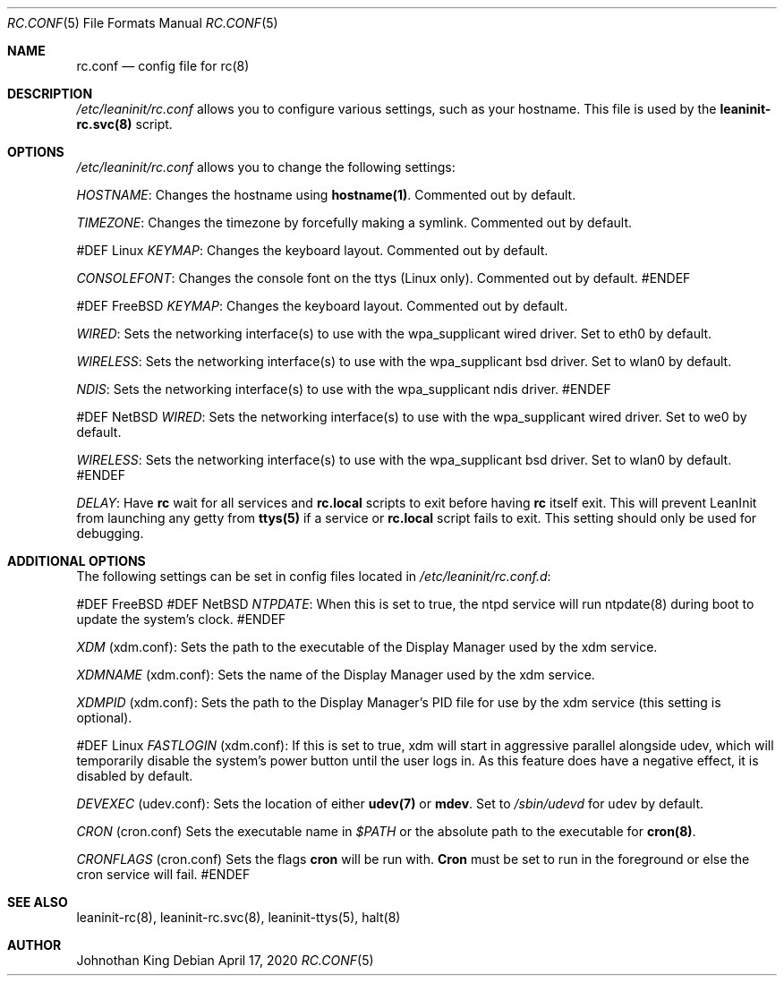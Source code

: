 .\" Copyright © 2018-2020 Johnothan King. All rights reserved.
.\"
.\" Permission is hereby granted, free of charge, to any person obtaining a copy
.\" of this software and associated documentation files (the "Software"), to deal
.\" in the Software without restriction, including without limitation the rights
.\" to use, copy, modify, merge, publish, distribute, sublicense, and/or sell
.\" copies of the Software, and to permit persons to whom the Software is
.\" furnished to do so, subject to the following conditions:
.\"
.\" The above copyright notice and this permission notice shall be included in all
.\" copies or substantial portions of the Software.
.\"
.\" THE SOFTWARE IS PROVIDED "AS IS", WITHOUT WARRANTY OF ANY KIND, EXPRESS OR
.\" IMPLIED, INCLUDING BUT NOT LIMITED TO THE WARRANTIES OF MERCHANTABILITY,
.\" FITNESS FOR A PARTICULAR PURPOSE AND NONINFRINGEMENT. IN NO EVENT SHALL THE
.\" AUTHORS OR COPYRIGHT HOLDERS BE LIABLE FOR ANY CLAIM, DAMAGES OR OTHER
.\" LIABILITY, WHETHER IN AN ACTION OF CONTRACT, TORT OR OTHERWISE, ARISING FROM,
.\" OUT OF OR IN CONNECTION WITH THE SOFTWARE OR THE USE OR OTHER DEALINGS IN THE
.\" SOFTWARE.
.\"
.Dd April 17, 2020
.Dt RC.CONF 5
.Os
.Sh NAME
.Nm rc.conf
.Nd config file for
.Nm rc(8)
.Sh DESCRIPTION
.Em /etc/leaninit/rc.conf
allows you to configure various settings, such as your hostname.
This file is used by the
.Nm leaninit-rc.svc(8)
script.
.Sh OPTIONS
.Em /etc/leaninit/rc.conf
allows you to change the following settings:

.Em HOSTNAME :
Changes the hostname using
.Nm hostname(1) .
Commented out by default.

.Em TIMEZONE :
Changes the timezone by forcefully making a symlink. Commented out by default.

#DEF Linux
.Em KEYMAP :
Changes the keyboard layout. Commented out by default.

.Em CONSOLEFONT :
Changes the console font on the ttys (Linux only). Commented out by default.
#ENDEF

#DEF FreeBSD
.Em KEYMAP :
Changes the keyboard layout. Commented out by default.

.Em WIRED :
Sets the networking interface(s) to use with the wpa_supplicant wired driver.
Set to eth0 by default.

.Em WIRELESS :
Sets the networking interface(s) to use with the wpa_supplicant bsd driver.
Set to wlan0 by default.

.Em NDIS :
Sets the networking interface(s) to use with the wpa_supplicant ndis driver.
#ENDEF

#DEF NetBSD
.Em WIRED :
Sets the networking interface(s) to use with the wpa_supplicant wired driver.
Set to we0 by default.

.Em WIRELESS :
Sets the networking interface(s) to use with the wpa_supplicant bsd driver.
Set to wlan0 by default.
#ENDEF

.Em DELAY :
Have
.Nm rc
wait for all services and
.Nm rc.local
scripts to exit before having
.Nm rc
itself exit.
This will prevent LeanInit from launching any getty from
.Nm ttys(5)
if a service or
.Nm rc.local
script fails to exit.
This setting should only be used for debugging.
.Sh ADDITIONAL OPTIONS
The following settings can be set in config files located in
.Em /etc/leaninit/rc.conf.d :

#DEF FreeBSD
#DEF NetBSD
.Em NTPDATE :
When this is set to true, the ntpd service will run ntpdate(8) during boot to update the system's clock.
#ENDEF

.Em XDM
(xdm.conf):
Sets the path to the executable of the Display Manager used by the xdm service.

.Em XDMNAME
(xdm.conf):
Sets the name of the Display Manager used by the xdm service.

.Em XDMPID
(xdm.conf):
Sets the path to the Display Manager's PID file for use by the xdm service (this setting is optional).

#DEF Linux
.Em FASTLOGIN
(xdm.conf):
If this is set to true, xdm will start in aggressive parallel alongside udev,
which will temporarily disable the system's power button until the user logs in.
As this feature does have a negative effect, it is disabled by default.

.Em DEVEXEC
(udev.conf):
Sets the location of either
.Nm udev(7)
or
.Nm mdev .
Set to
.Em /sbin/udevd
for udev by default.

.Em CRON
(cron.conf)
Sets the executable name in
.Em $PATH
or the absolute path to the executable for
.Nm cron(8) .

.Em CRONFLAGS
(cron.conf)
Sets the flags
.Nm cron
will be run with.
.Nm Cron
must be set to run in the foreground or else the cron service will fail.
#ENDEF
.Sh SEE ALSO
leaninit-rc(8), leaninit-rc.svc(8), leaninit-ttys(5), halt(8)
.Sh AUTHOR
Johnothan King
